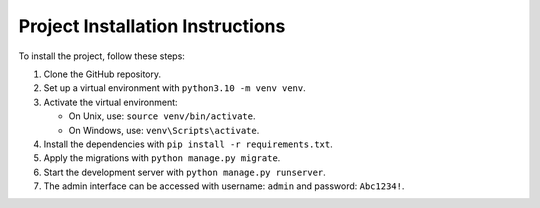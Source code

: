 Project Installation Instructions
=================================

To install the project, follow these steps:

1. Clone the GitHub repository.

2. Set up a virtual environment with ``python3.10 -m venv venv``.

3. Activate the virtual environment:

   - On Unix, use: ``source venv/bin/activate``.
   - On Windows, use: ``venv\Scripts\activate``.

4. Install the dependencies with ``pip install -r requirements.txt``.

5. Apply the migrations with ``python manage.py migrate``.

6. Start the development server with ``python manage.py runserver``.

7. The admin interface can be accessed with username: ``admin`` and password: ``Abc1234!``.

